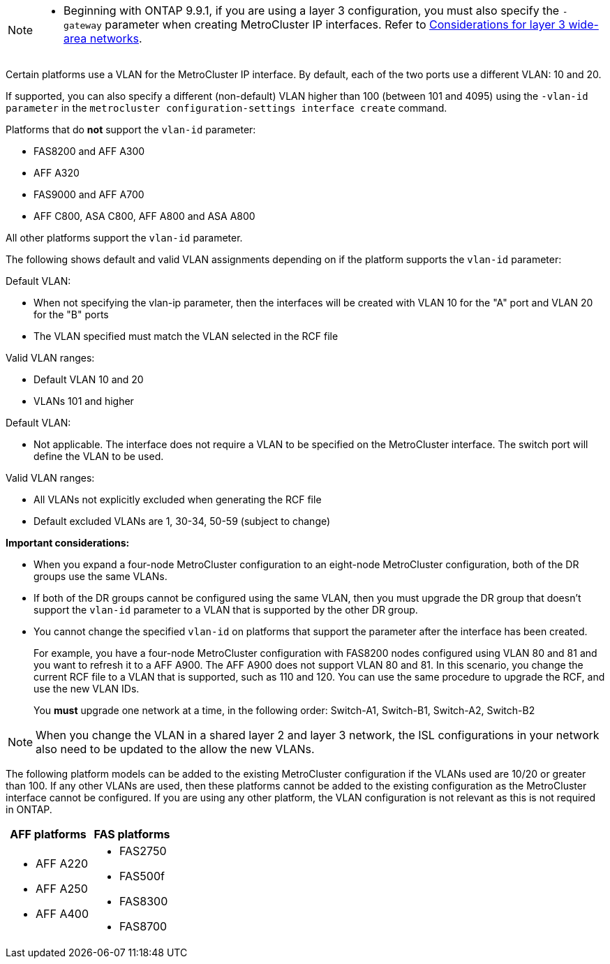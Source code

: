

--
[NOTE]
====
* Beginning with ONTAP 9.9.1, if you are using a layer 3 configuration, you must also specify the `-gateway` parameter when creating MetroCluster IP interfaces. Refer to link:../install-ip/concept_considerations_layer_3.html[Considerations for layer 3 wide-area networks].
====

Certain platforms use a VLAN for the MetroCluster IP interface. By default, each of the two ports use a different VLAN: 10 and 20. 

If supported, you can also specify a different (non-default) VLAN higher than 100 (between 101 and 4095) using the `-vlan-id parameter` in the `metrocluster configuration-settings interface create` command.


Platforms that do *not* support the `vlan-id` parameter:

* FAS8200 and AFF A300
* AFF A320
* FAS9000 and AFF A700
* AFF C800, ASA C800, AFF A800 and ASA A800

All other platforms support the `vlan-id` parameter.

The following shows default and valid VLAN assignments depending on if the platform supports the `vlan-id` parameter:

[role="tabbed-block"]
====
.Platforms that support `vlan-id`
--
Default VLAN:

* When not specifying the vlan-ip parameter, then the interfaces will be created with VLAN 10 for the "A" port and VLAN 20 for the "B" ports
* The VLAN specified must match the VLAN selected in the RCF file

Valid VLAN ranges:

* Default VLAN 10 and 20
* VLANs 101 and higher
--
.Platforms that do not support `vlan-id`
--
Default VLAN: 

* Not applicable. The interface does not require a VLAN to be specified on the MetroCluster interface. The switch port will define the VLAN to be used.

Valid VLAN ranges:

** All VLANs not explicitly excluded when generating the RCF file
** Default excluded VLANs are 1, 30-34, 50-59 (subject to change)
--
====

*Important considerations:*

* When you expand a four-node MetroCluster configuration to an eight-node MetroCluster configuration, both of the DR groups use the same VLANs. 
* If both of the DR groups cannot be configured using the same VLAN, then you must upgrade the DR group that doesn't support the `vlan-id` parameter to a VLAN that is supported by the other DR group.
* You cannot change the specified `vlan-id` on platforms that support the parameter after the interface has been created.
+
For example, you have a four-node MetroCluster configuration with FAS8200 nodes  configured using VLAN 80 and 81 and you want to refresh it to a AFF A900. The AFF A900 does not support VLAN 80 and 81. In this scenario, you change the current RCF file to a VLAN that is supported, such as 110 and 120. You can use the same procedure to upgrade the RCF, and use the new VLAN IDs. 
+
You *must* upgrade one network at a time, in the following order: Switch-A1, Switch-B1, Switch-A2, Switch-B2

NOTE: When you change the VLAN in a shared layer 2 and layer 3 network, the ISL configurations in your network also need to be updated to the allow the new VLANs.


The following platform models can be added to the existing MetroCluster configuration if the VLANs used are 10/20 or greater than 100. If any other VLANs are used, then these platforms cannot be added
to the existing configuration as the MetroCluster interface cannot be configured.
If you are using any other platform, the VLAN configuration is not relevant as this is not required in ONTAP.


|===

h| AFF platforms h| FAS platforms

a|

* AFF A220
* AFF A250
* AFF A400

a|

* FAS2750
* FAS500f
* FAS8300
* FAS8700

|===
// 22 APR 2021, BURT 1180776
